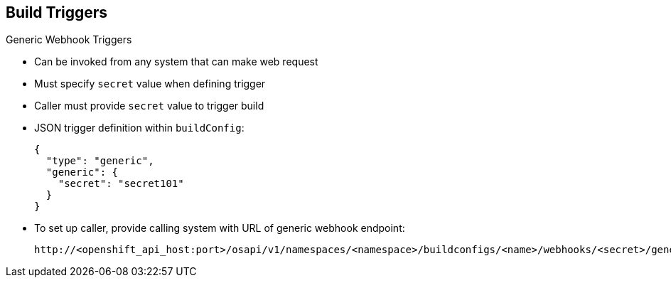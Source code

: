 == Build Triggers


.Generic Webhook Triggers

* Can be invoked from any system that can make web request

* Must specify `secret` value when defining trigger
* Caller must provide `secret` value to trigger build
* JSON trigger definition within `buildConfig`:

+
----
{
  "type": "generic",
  "generic": {
    "secret": "secret101"
  }
}
----
* To set up caller, provide calling system with URL of generic webhook endpoint:
+
----
http://<openshift_api_host:port>/osapi/v1/namespaces/<namespace>/buildconfigs/<name>/webhooks/<secret>/generic
----

ifdef::showscript[]
=== Transcript
Generic webhooks can be invoked from any system capable of making a web request.

As with a GitHub webhook, you must specify a value for `secret` when defining
 the trigger, and the caller must provide this value to trigger the build. The
  first example is a JSON trigger definition in the `buildConfig` section, and
   the second is a generic webhook URL.

endif::showscript[]
